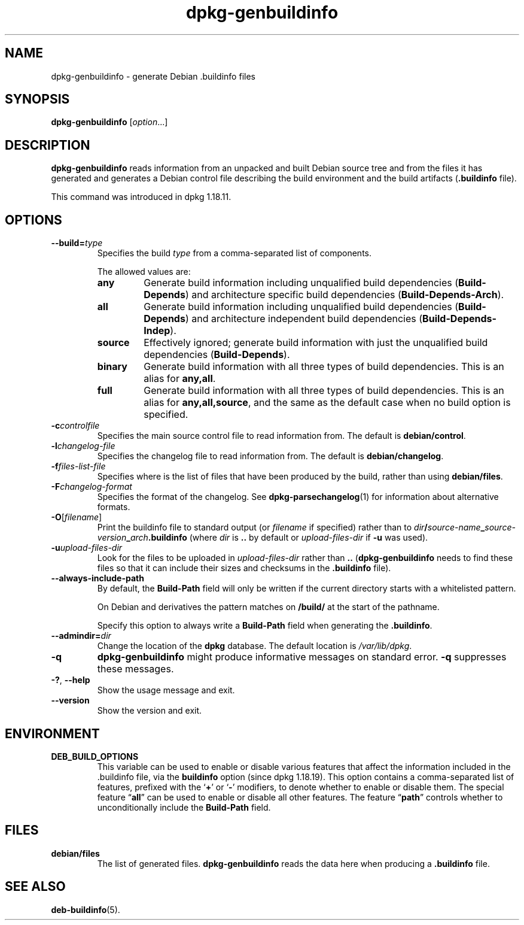 .\" dpkg manual page - dpkg-genbuildinfo(1)
.\"
.\" Copyright © 1995-1996 Ian Jackson <ian@chiark.chu.cam.ac.uk>
.\" Copyright © 2000 Wichert Akkerman <wakkerma@debian.org>
.\" Copyright © 2008-2010 Raphaël Hertzog <hertzog@debian.org>
.\" Copyright © 2006-2016 Guillem Jover <guillem@debian.org>
.\" Copyright © 2015 Jérémy Bobbio <lunar@debian.org>
.\"
.\" This is free software; you can redistribute it and/or modify
.\" it under the terms of the GNU General Public License as published by
.\" the Free Software Foundation; either version 2 of the License, or
.\" (at your option) any later version.
.\"
.\" This is distributed in the hope that it will be useful,
.\" but WITHOUT ANY WARRANTY; without even the implied warranty of
.\" MERCHANTABILITY or FITNESS FOR A PARTICULAR PURPOSE.  See the
.\" GNU General Public License for more details.
.\"
.\" You should have received a copy of the GNU General Public License
.\" along with this program.  If not, see <https://www.gnu.org/licenses/>.
.
.TH dpkg\-genbuildinfo 1 "%RELEASE_DATE%" "%VERSION%" "dpkg suite"
.nh
.SH NAME
dpkg\-genbuildinfo \- generate Debian .buildinfo files
.
.SH SYNOPSIS
.B dpkg\-genbuildinfo
.RI [ option ...]
.br
.
.SH DESCRIPTION
.B dpkg\-genbuildinfo
reads information from an unpacked and built Debian source tree and
from the files it has generated and generates a Debian control
file describing the build environment and the build artifacts
.RB ( .buildinfo " file)."
.P
This command was introduced in dpkg 1.18.11.
.
.SH OPTIONS
.TP
.BI \-\-build= type
Specifies the build \fItype\fP from a comma-separated list of components.

The allowed values are:
.RS
.TP
.B any
Generate build information including unqualified build dependencies
(\fBBuild\-Depends\fP) and architecture specific build dependencies
(\fBBuild\-Depends\-Arch\fP).
.TP
.B all
Generate build information including unqualified build dependencies
(\fBBuild\-Depends\fP) and architecture independent build dependencies
(\fBBuild\-Depends\-Indep\fP).
.TP
.B source
Effectively ignored; generate build information with just the unqualified
build dependencies (\fBBuild\-Depends\fP).
.TP
.B binary
Generate build information with all three types of build dependencies.
This is an alias for \fBany,all\fP.
.TP
.B full
Generate build information with all three types of build dependencies.
This is an alias for \fBany,all,source\fP, and the same as the default
case when no build option is specified.
.RE
.TP
.BI \-c controlfile
Specifies the main source control file to read information from. The
default is
.BR debian/control .
.TP
.BI \-l changelog-file
Specifies the changelog file to read information from. The
default is
.BR debian/changelog .
.TP
.BI \-f files-list-file
Specifies where is the list of files that have been produced by the build,
rather than using
.BR debian/files .
.TP
.BI \-F changelog-format
Specifies the format of the changelog. See \fBdpkg\-parsechangelog\fP(1)
for information about alternative formats.
.TP
.BR \-O [\fIfilename\fP]
Print the buildinfo file to standard output (or \fIfilename\fP if specified)
rather than to
.IB dir / source-name _ source-version _ arch .buildinfo
(where \fIdir\fP is \fB..\fP by default or \fIupload-files-dir\fP
if \fB\-u\fP was used).
.TP
.BI \-u upload-files-dir
Look for the files to be uploaded in
.I upload-files-dir
rather than
.B ..
(\fBdpkg\-genbuildinfo\fP needs to find these files so that it can include
their sizes and checksums in the \fB.buildinfo\fP file).
.TP
.BI \-\-always\-include\-path
By default, the \fBBuild\-Path\fR field will only be written if the current
directory starts with a whitelisted pattern.

On Debian and derivatives the pattern matches on \fB/build/\fR at the start
of the pathname.

Specify this option to always write a \fBBuild\-Path\fR field when generating
the \fB.buildinfo\fR.
.TP
.BI \-\-admindir= dir
Change the location of the \fBdpkg\fR database. The default location is
\fI/var/lib/dpkg\fP.
.TP
.B \-q
.B dpkg\-genbuildinfo
might produce informative messages on standard error.
.B \-q
suppresses these messages.
.TP
.BR \-? ", " \-\-help
Show the usage message and exit.
.TP
.BR \-\-version
Show the version and exit.
.
.SH ENVIRONMENT
.TP
.B DEB_BUILD_OPTIONS
This variable can be used to enable or disable various features that affect
the information included in the .buildinfo file, via the \fBbuildinfo\fP
option (since dpkg 1.18.19).
This option contains a comma-separated list of features, prefixed with the
‘\fB+\fP’ or ‘\fB\-\fP’ modifiers, to denote whether to enable or disable
them.
The special feature “\fBall\fP” can be used to enable or disable all other
features.
The feature “\fBpath\fP” controls whether to unconditionally include the
\fBBuild\-Path\fP field.
.
.SH FILES
.TP
.B debian/files
The list of generated files.
.B dpkg\-genbuildinfo
reads the data here when producing a
.B .buildinfo
file.
.
.SH SEE ALSO
.BR deb-buildinfo (5).
